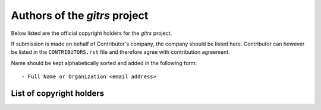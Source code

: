 .. AUTHORS.rst
.. ===========
..
.. Copying
.. -------
..
.. Copyright (c) 2022 gitrs authors and contributors.
..
.. This file is part of the *gitrs* project.
..
.. gitrs is a free software project. You can redistribute it and/or modify it
.. following the terms of the MIT License.
..
.. This software project is distributed *as is*, WITHOUT WARRANTY OF ANY KIND;
.. including but not limited to the WARRANTIES OF MERCHANTABILITY, FITNESS FOR A
.. PARTICULAR PURPOSE and NONINFRINGEMENT.
..
.. You should have received a copy of the MIT License along with *gitrs*. If
.. not, see <http://opensource.org/licenses/MIT>.

Authors of the *gitrs* project
==============================

Below listed are the official copyright holders for the *gitrs* project.

If submission is made on behalf of Contributor's company, the company should be
listed here. Contributor can however be listed in the ``CONTRIBUTORS.rst`` file
and therefore agree with contribution agreement.

Name should be kept alphabetically sorted and added in the following form::

    - Full Name or Organization <email address>


List of copyright holders
-------------------------
